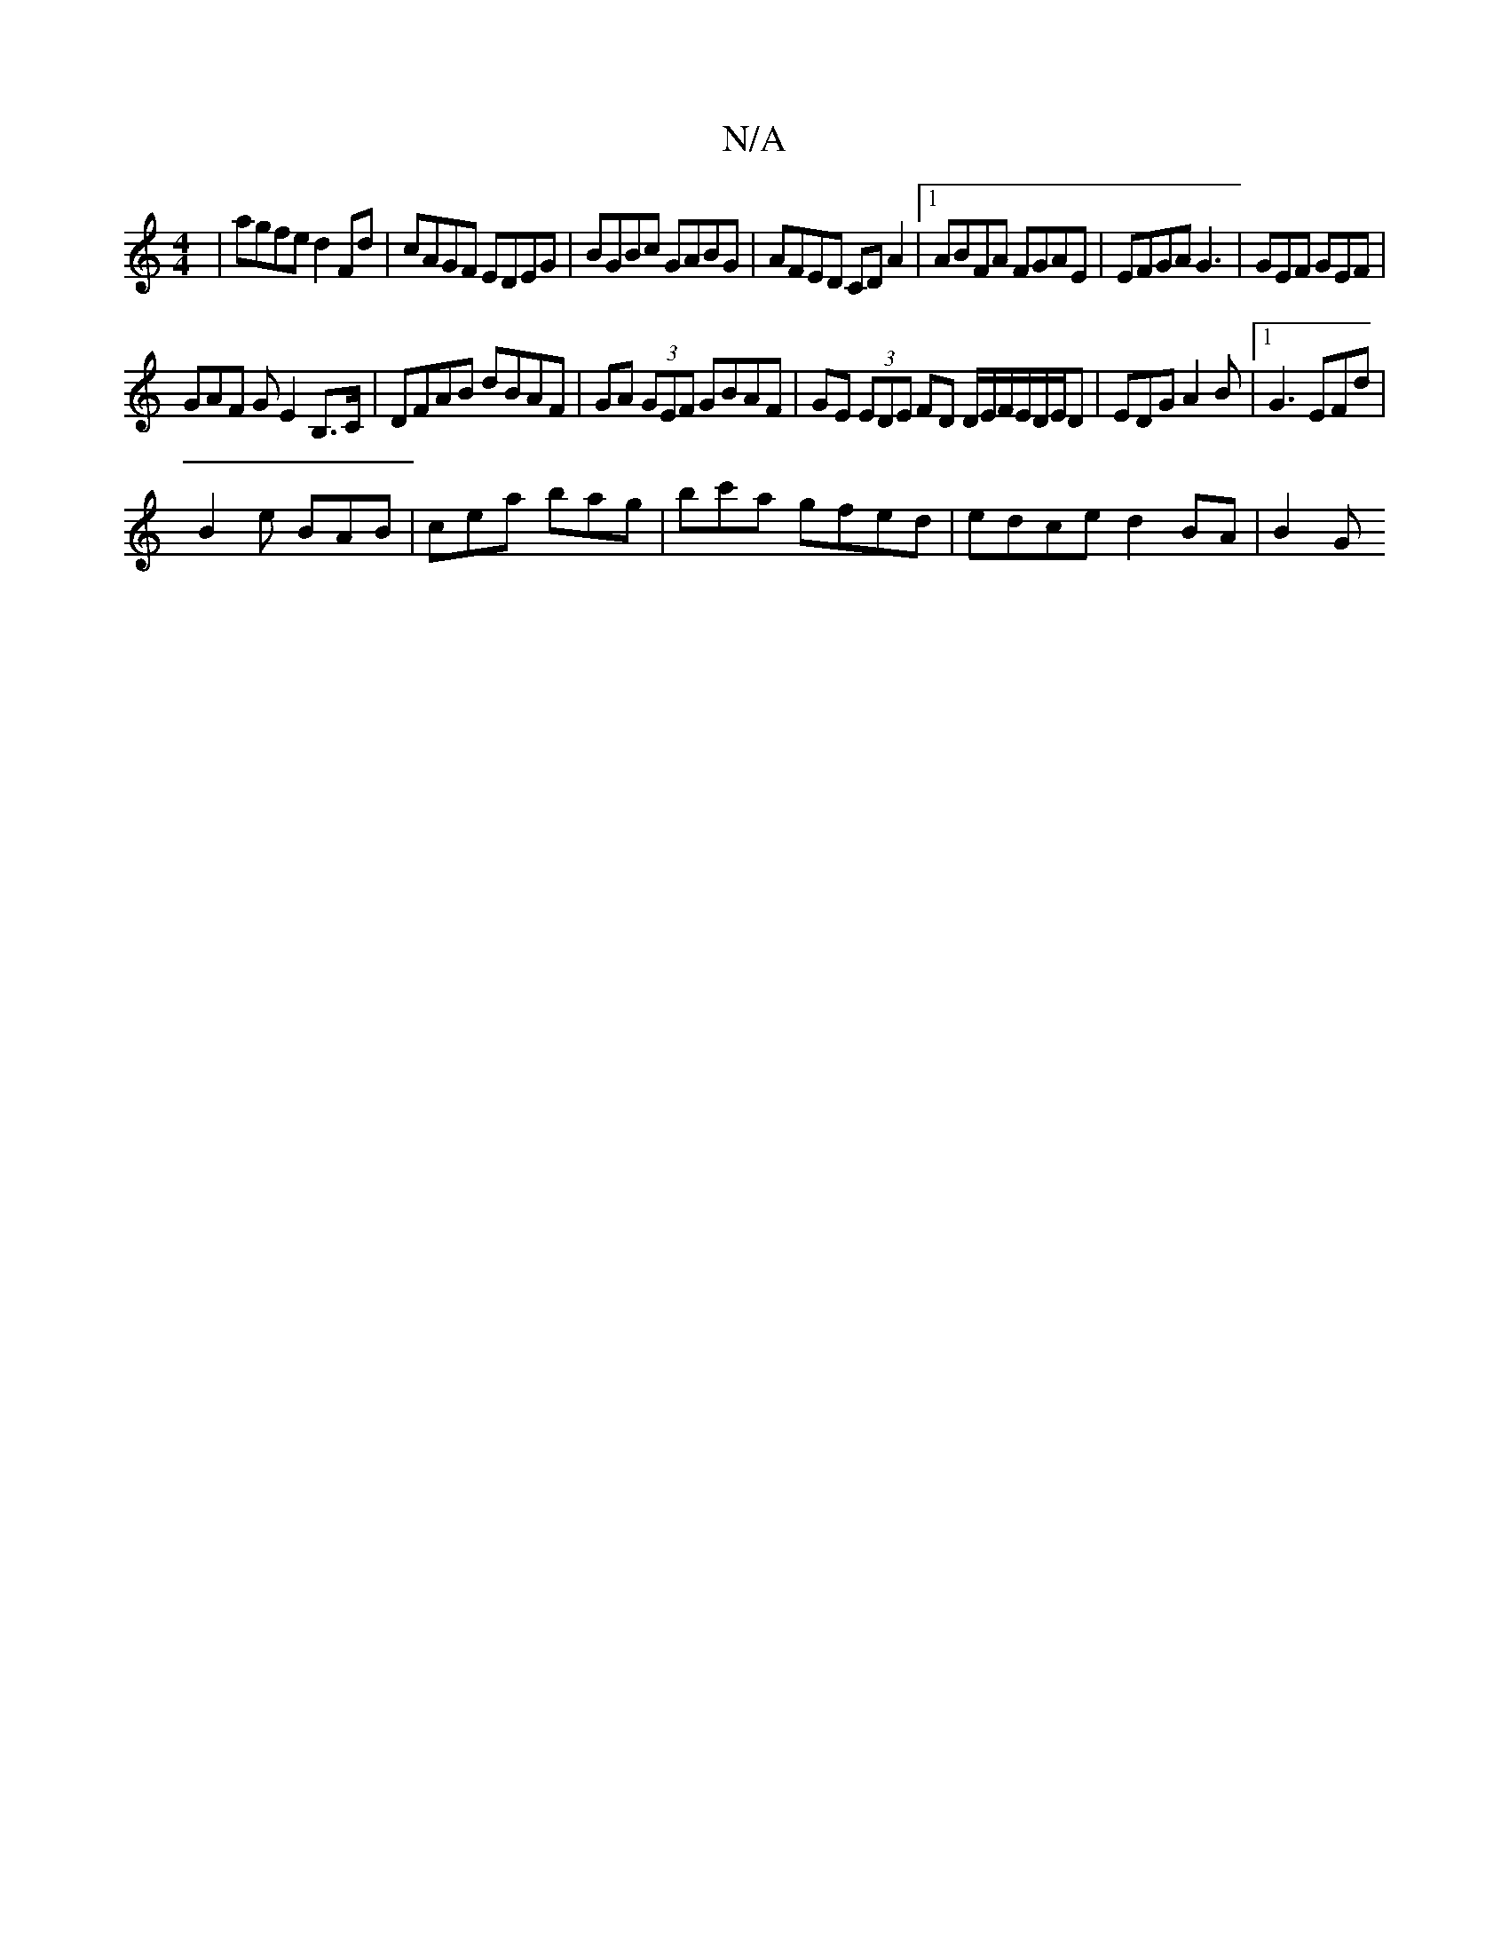 X:1
T:N/A
M:4/4
R:N/A
K:Cmajor
|agfe d2Fd|cAGF EDEG|BGBc GABG|AFED CD A2|1 ABFA FGAE|EFGA G3|GEF GEF |
GAF G E2 B,>C |DFAB dBAF|GA (3GEF GBAF|GE (3EDE FD D/E/F/E/D/E/D|EDG A2B|[1 G3 EFd |
B2e BAB | cea bag | bc'a gfed|edce d2BA|B2G